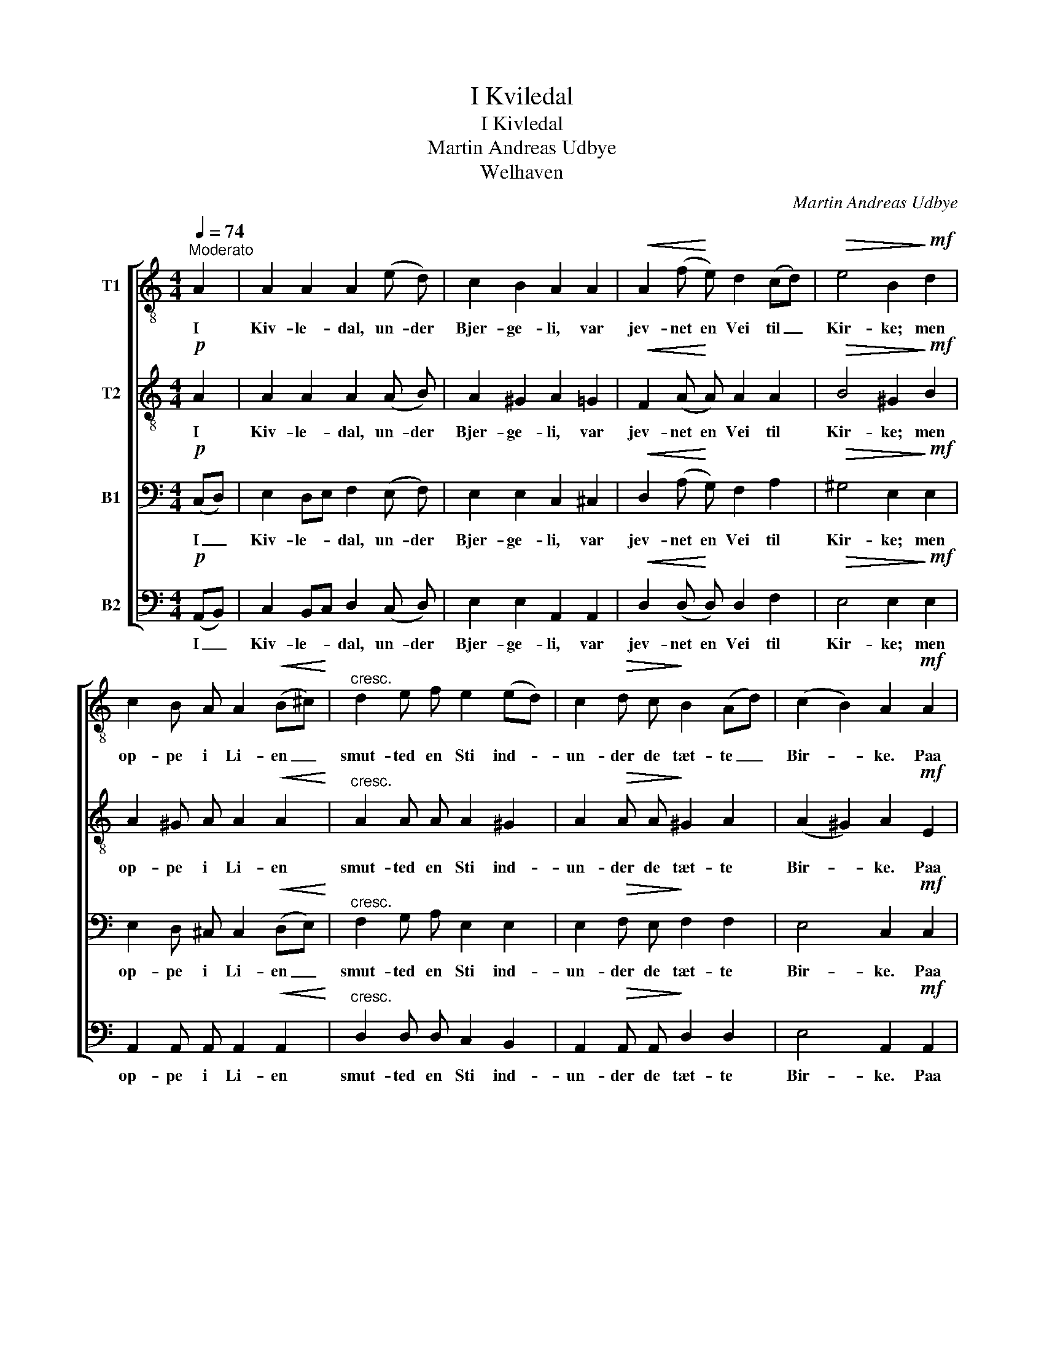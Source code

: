 X:1
T:I Kviledal
T:I Kivledal
T:Martin Andreas Udbye
T:Welhaven
C:Martin Andreas Udbye
%%score [ 1 2 3 4 ]
L:1/8
Q:1/4=74
M:4/4
K:C
V:1 treble-8 nm="T1"
V:2 treble-8 nm="T2"
V:3 bass nm="B1"
V:4 bass nm="B2"
V:1
"^Moderato" A2 | A2 A2 A2 (e d) | c2 B2 A2 A2 |!<(! A2 (f!<)! e) d2 (cd) |!>(! e4 B2!>)!!mf! d2 | %5
w: I|Kiv- le- dal, un- der|Bjer- ge- li, var|jev- net en Vei til _|Kir- ke; men|
 c2 B A A2!<(! (B^c)!<)! |"^cresc." d2 e f e2 (ed) | c2!>(! d c!>)! B2 (Ad) | (c2 B2) A2!mf! A2 | %9
w: op- pe i Li- en _|smut- ted en Sti ind- *|un- der de tæt- te _|Bir- * ke. Paa|
!<(! B2 c d e2 G G!<)! |!f! f2 e2 d2 !>!e2 | c2 B A A2 (Bc) | e2 d c B2!p! c2 | %13
w: Vei- en drog Fol- ket til|Sang og Bön, paa|Sti- en gik Bjer- gets _|Mö- er i Lön, og|
 c2!<(! (fe)!<)! d2 g f |!f!!>(! e2 d2 c2 B!>)!!mf! B | c2 A2 d2 e B | c4 (B2 c2) | B4 A2 |] %18
w: So- len _ spil- led i|Mor- gen- stun- den paa|Kir- kens Tag og paa|Bir- ke- *|lun- den.|
V:2
!p! A2 | A2 A2 A2 (A B) | A2 ^G2 A2 =G2 |!<(! F2 (A!<)! A) A2 A2 |!>(! B4 ^G2!>)!!mf! B2 | %5
w: I|Kiv- le- dal, un- der|Bjer- ge- li, var|jev- net en Vei til|Kir- ke; men|
 A2 ^G A A2!<(! A2!<)! |"^cresc." A2 A A A2 ^G2 | A2!>(! A A!>)! ^G2 A2 | (A2 ^G2) A2!mf! E2 | %9
w: op- pe i Li- en|smut- ted en Sti ind-|un- der de tæt- te|Bir- * ke. Paa|
!<(! G2 G G G2 G G!<)! |!f! d2 c2 B2 !>!B2 | A2 ^G A A2 A2 | c2 B A ^G2!p! G2 | %13
w: Vei- en drog Fol- ket til|Sang og Bön, paa|Sti- en gik Bjer- gets|Mö- er i Lön, og|
 A2!<(! c2!<)! B2 d d |!f!!>(! c2 B2 A2 ^G!>)!!mf! G | A2 A2 B2 B B | A4 (^G2 A2) | ^G4 A2 |] %18
w: So- len spil- led i|Mor- gen- stun- den paa|Kir- kens Tag og paa|Bir- ke- *|lun- den.|
V:3
!p! (C,D,) | E,2 D,E, F,2 (E, F,) | E,2 E,2 C,2 ^C,2 |!<(! D,2 (A,!<)! G,) F,2 A,2 | %4
w: I _|Kiv- le- * dal, un- der|Bjer- ge- li, var|jev- net en Vei til|
!>(! ^G,4 E,2!>)!!mf! E,2 | E,2 D, ^C, C,2!<(! (D,E,)!<)! |"^cresc." F,2 G, A, E,2 E,2 | %7
w: Kir- ke; men|op- pe i Li- en _|smut- ted en Sti ind-|
 E,2!>(! F, E,!>)! F,2 F,2 | E,4 C,2!mf! C,2 |!<(! D,2 E, F, G,2 G, G,!<)! | %10
w: un- der de tæt- te|Bir- ke. Paa|Vei- en drog Fol- ket til|
!f! G,2 G,2 G,2 !>!E,2 | E,2 D, C, C,2 (D,E,) | E,2 E, E, E,2!p! E,2 | F,2!<(! F,2!<)! F,2 G, G, | %14
w: Sang og Bön, paa|Sti- en gik Bjer- gets _|Mö- er i Lön, og|So- len spil- led i|
!f!!>(! G,2 G,2 E,2 E,!>)!!mf! E, | E,2 C,2 F,2 E, E, | E,4 E,4 | E,4 C,2 |] %18
w: Mor- gen- stun- den paa|Kir- kens Tag og paa|Bir- ke-|lun- den.|
V:4
!p! (A,,B,,) | C,2 B,,C, D,2 (C, D,) | E,2 E,2 A,,2 A,,2 |!<(! D,2 (D,!<)! D,) D,2 F,2 | %4
w: I _|Kiv- le- * dal, un- der|Bjer- ge- li, var|jev- net en Vei til|
!>(! E,4 E,2!>)!!mf! E,2 | A,,2 A,, A,, A,,2!<(! A,,2!<)! |"^cresc." D,2 D, D, C,2 B,,2 | %7
w: Kir- ke; men|op- pe i Li- en|smut- ted en Sti ind-|
 A,,2!>(! A,, A,,!>)! D,2 D,2 | E,4 A,,2!mf! A,,2 |!<(! G,,2 G,, G,, C,2 G, G,!<)! | %10
w: un- der de tæt- te|Bir- ke. Paa|Vei- en drog Fol- ket til|
!f! B,,2 C,2 G,,2 !>!^G,,2 | A,,2 A,, A,, A,,2 A,,2 | A,,2 A,, A,, E,2!p! E,2 | %13
w: Sang og Bön, paa|Sti- en gik Bjer- gets|Mö- er i Lön, og|
 F,2!<(! A,,2!<)! B,,2 B,, B,, |!f!!>(! C,2 G,,2 A,,2 E,!>)!!mf! E, | A,,2 A,,2 A,,2 ^G,, G,, | %16
w: So- len spil- led i|Mor- gen- stun- den paa|Kir- kens Tag og paa|
 A,,4 (E,2 C,D,) | E,4 A,,2 |] %18
w: Bir- ke- * *|lun- den.|

